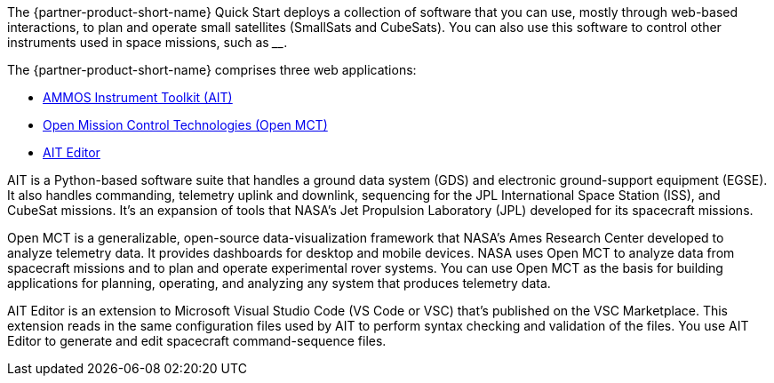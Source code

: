 // Replace the content in <>
// Briefly describe the software. Use consistent and clear branding.
// Include the benefits of using the software on AWS, and provide details on usage scenarios.

The {partner-product-short-name} Quick Start deploys a collection of software that you can use, mostly through web-based interactions, to plan and operate small satellites (SmallSats and CubeSats). You can also use this software to control other instruments used in space missions, such as ____.

//TODO Andrew, Please fill in the blank.

The {partner-product-short-name} comprises three web applications:

* https://ait-core.readthedocs.io/en/master/[AMMOS Instrument Toolkit (AIT)^]
* https://software.nasa.gov/software/ARC-15256-1D[Open Mission Control Technologies (Open MCT)^]
* https://marketplace.visualstudio.com/items?itemName=NASA-AMMOS.ait-editor[AIT Editor^]

// Following pulled from AIT-Core readthedocs
// https://ait-core.readthedocs.io/en/latest/index.html#welcome-to-the-ammos-instrument-toolkit-ait-documentation
AIT is a Python-based software suite that handles a ground data system (GDS) and electronic ground-support equipment (EGSE). It also handles commanding, telemetry uplink and downlink, sequencing for the JPL International Space Station (ISS), and CubeSat missions. It's an expansion of tools that NASA's Jet Propulsion Laboratory (JPL) developed for its spacecraft missions.

//TODO Andrew, What's the relationship between "AIT" and "AIT Core" (and "AIT-Core" with hyphen)? Please give some context to allay confusion.

// Following pulled from Open MCT's README on GitHub
// https://github.com/nasa/openmct/blob/master/README.md
Open MCT is a generalizable, open-source data-visualization framework that NASA's Ames Research Center developed to analyze telemetry data. It provides dashboards for desktop and mobile devices. NASA uses Open MCT to analyze data from spacecraft missions and to plan and operate experimental rover systems. You can use Open MCT as the basis for building applications for planning, operating, and analyzing any system that produces telemetry data.

//TODO: @MF Replace or augment with official content from AIT Editor team when available
// ^ request is out for AIT Editor team, what's here is fine for now
AIT Editor is an extension to Microsoft Visual Studio Code (VS Code or VSC) that's published on the VSC Marketplace. This extension reads in the same configuration files used by AIT to perform syntax checking and validation of the files. You use AIT Editor to generate and edit spacecraft command-sequence files.  

